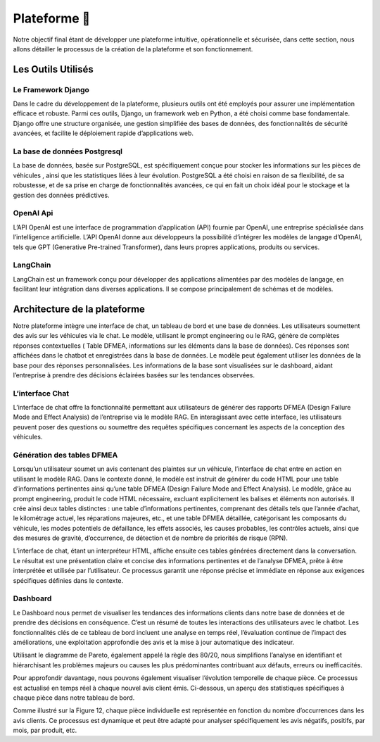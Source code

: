 Plateforme 📱
=====================

Notre objectif final étant de développer une plateforme intuitive, opérationnelle
et sécurisée, dans cette section, nous allons détailler le processus de la création de
la plateforme et son fonctionnement.

Les Outils Utilisés
^^^^^^^^^^^^^^^^^


Le Framework Django
-------------------

Dans le cadre du développement de la plateforme, plusieurs outils ont été employés pour assurer une implémentation efficace et robuste. Parmi ces outils, Django,
un framework web en Python, a été choisi comme base fondamentale. Django offre
une structure organisée, une gestion simplifiée des bases de données, des fonctionnalités de sécurité avancées, et facilite le déploiement rapide d’applications web.

La base de données Postgresql
--------------------

La base de données, basée sur PostgreSQL, est spécifiquement conçue pour stocker les informations sur les pièces de véhicules , ainsi que les statistiques liées à leur
évolution. PostgreSQL a été choisi en raison de sa flexibilité, de sa robustesse, et de
sa prise en charge de fonctionnalités avancées, ce qui en fait un choix idéal pour le
stockage et la gestion des données prédictives.

OpenAI Api
--------------

L’API OpenAI est une interface de programmation d’application (API) fournie
par OpenAI, une entreprise spécialisée dans l’intelligence artificielle. L’API OpenAI
donne aux développeurs la possibilité d’intégrer les modèles de langage d’OpenAI,
tels que GPT (Generative Pre-trained Transformer), dans leurs propres applications,
produits ou services.

LangChain
------------

LangChain est un framework conçu pour développer des applications alimentées
par des modèles de langage, en facilitant leur intégration dans diverses applications.
Il se compose principalement de schémas et de modèles.

Architecture de la plateforme
^^^^^^^^^^^^^^^^^^^

Notre plateforme intègre une interface de chat, un tableau de bord et une base
de données. Les utilisateurs soumettent des avis sur les véhicules via le chat. Le
modèle, utilisant le prompt engineering ou le RAG, génère de complètes réponses
contextuelles ( Table DFMEA, informations sur les éléments dans la base de données).
Ces réponses sont affichées dans le chatbot et enregistrées dans la base de données.
Le modèle peut également utiliser les données de la base pour des réponses personnalisées. Les informations de la base sont visualisées sur le dashboard, aidant
l’entreprise à prendre des décisions éclairées basées sur les tendances observées.

.. image:: ../images/architecture.png
    :width: 100%
    :align: center
    :alt: Architecture de la plateforme

L’interface Chat
----------------

L’interface de chat offre la fonctionnalité permettant aux utilisateurs de générer
des rapports DFMEA (Design Failure Mode and Effect Analysis) de l’entreprise via
le modèle RAG. En interagissant avec cette interface, les utilisateurs peuvent poser
des questions ou soumettre des requêtes spécifiques concernant les aspects de la
conception des véhicules.

.. image:: ../images/chat.png
    :width: 90%
    :align: center
    :alt: chat interface

Génération des tables DFMEA
---------------------------

Lorsqu’un utilisateur soumet un avis contenant des plaintes sur un véhicule, l’interface de chat entre en action en utilisant le modèle RAG. Dans le contexte donné, le
modèle est instruit de générer du code HTML pour une table d’informations pertinentes ainsi qu’une table DFMEA (Design Failure Mode and Effect Analysis).
Le modèle, grâce au prompt engineering, produit le code HTML nécessaire, excluant explicitement les balises et éléments non autorisés. Il crée ainsi deux tables
distinctes : une table d’informations pertinentes, comprenant des détails tels que
l’année d’achat, le kilométrage actuel, les réparations majeures, etc., et une table
DFMEA détaillée, catégorisant les composants du véhicule, les modes potentiels de
défaillance, les effets associés, les causes probables, les contrôles actuels, ainsi que des
mesures de gravité, d’occurrence, de détection et de nombre de priorités de risque
(RPN).

L’interface de chat, étant un interpréteur HTML, affiche ensuite ces tables générées directement dans la conversation. Le résultat est une présentation claire et
concise des informations pertinentes et de l’analyse DFMEA, prête à être interprétée
et utilisée par l’utilisateur. Ce processus garantit une réponse précise et immédiate
en réponse aux exigences spécifiques définies dans le contexte.

.. image:: ../images/chat1.png
    :width: 90%
    :align: center
    :alt: chat interface

.. image:: ../images/chat2.png
    :width: 90%
    :align: center
    :alt: chat interface

Dashboard
----------

Le Dashboard nous permet de visualiser les tendances des informations clients
dans notre base de données et de prendre des décisions en conséquence. C’est un
résumé de toutes les interactions des utilisateurs avec le chatbot.
Les fonctionnalités clés de ce tableau de bord incluent une analyse en temps réel,
l’évaluation continue de l’impact des améliorations, une exploitation approfondie des
avis et la mise à jour automatique des indicateur.


.. image:: ../images/dashboard.png
    :width: 90%
    :align: center
    :alt: chat interface


.. image:: ../images/dash2.png
    :width: 90%
    :align: center
    :alt: chat interface

Utilisant le diagramme de Pareto, également appelé la règle des 80/20, nous simplifions l’analyse en identifiant et hiérarchisant les problèmes majeurs ou causes les
plus prédominantes contribuant aux défauts, erreurs ou inefficacités.

Pour approfondir davantage, nous pouvons également visualiser l’évolution temporelle de chaque pièce. Ce processus est actualisé en temps réel à chaque nouvel
avis client émis. Ci-dessous, un aperçu des statistiques spécifiques à chaque pièce
dans notre tableau de bord.

.. image:: ../images/graphs.png
    :width: 90%
    :align: center
    :alt: chat interface

Comme illustré sur la Figure 12, chaque pièce individuelle est représentée en
fonction du nombre d’occurrences dans les avis clients. Ce processus est dynamique
et peut être adapté pour analyser spécifiquement les avis négatifs, positifs, par mois,
par produit, etc.
